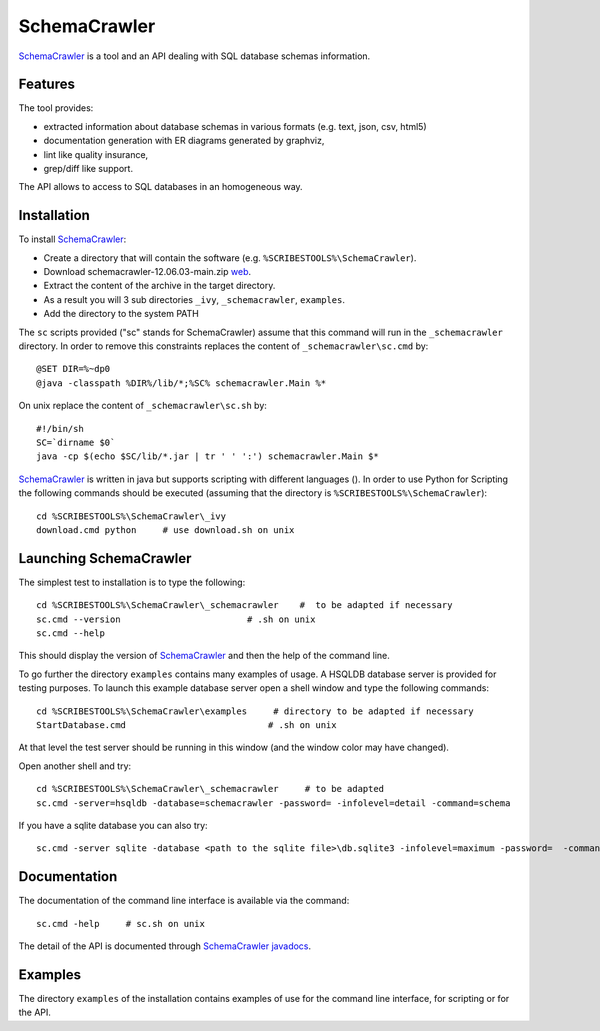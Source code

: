 .. _`SchemaCrawler chapter`:

SchemaCrawler
=============

SchemaCrawler_ is a tool and an API dealing with SQL database schemas
information.

.. image:: media/diagram_example.jpg

Features
--------
The tool provides:

*   extracted information about database schemas in various formats
    (e.g. text, json, csv, html5)
*   documentation generation with ER diagrams generated by graphviz,
*   lint like quality insurance,
*   grep/diff like support.

The API allows to access to SQL databases in an homogeneous way.

Installation
------------

To install SchemaCrawler_:

*   Create a directory that will contain the software (e.g.
    ``%SCRIBESTOOLS%\SchemaCrawler``).
*   Download schemacrawler-12.06.03-main.zip |SchemaCrawlerZip|.
*   Extract the content of the archive in the target directory.
*   As a result you will 3 sub directories ``_ivy``, ``_schemacrawler``,
    ``examples``.
*   Add the directory to the system PATH

The ``sc`` scripts provided ("sc" stands for SchemaCrawler) assume that
this command will run in the ``_schemacrawler`` directory. In order to
remove this constraints replaces the content of ``_schemacrawler\sc.cmd`` by::

    @SET DIR=%~dp0
    @java -classpath %DIR%/lib/*;%SC% schemacrawler.Main %*

On unix replace the content of ``_schemacrawler\sc.sh`` by::

    #!/bin/sh
    SC=`dirname $0`
    java -cp $(echo $SC/lib/*.jar | tr ' ' ':') schemacrawler.Main $*

SchemaCrawler_ is written in java but supports scripting with different
languages (). In order to use Python for Scripting the following commands
should be executed (assuming that the directory is ``%SCRIBESTOOLS%\SchemaCrawler``)::

    cd %SCRIBESTOOLS%\SchemaCrawler\_ivy
    download.cmd python     # use download.sh on unix


Launching SchemaCrawler
-----------------------
The simplest test to installation is to type the following::

    cd %SCRIBESTOOLS%\SchemaCrawler\_schemacrawler    #  to be adapted if necessary
    sc.cmd --version                        # .sh on unix
    sc.cmd --help

This should display the version of SchemaCrawler_ and then the help of the
command line.

To go further the directory ``examples`` contains many examples of usage.
A HSQLDB database server is provided for testing purposes. To launch this
example database server open a shell window and type the following commands::

    cd %SCRIBESTOOLS%\SchemaCrawler\examples     # directory to be adapted if necessary
    StartDatabase.cmd                           # .sh on unix

At that level the test server should be running in this window (and the window
color may have changed).

Open another shell and try::

    cd %SCRIBESTOOLS%\SchemaCrawler\_schemacrawler     # to be adapted
    sc.cmd -server=hsqldb -database=schemacrawler -password= -infolevel=detail -command=schema

If you have a sqlite database you can also try::

    sc.cmd -server sqlite -database <path to the sqlite file>\db.sqlite3 -infolevel=maximum -password=  -command schema

Documentation
-------------
The documentation of the command line interface is available via the command::

    sc.cmd -help     # sc.sh on unix

The detail of the API is documented through `SchemaCrawler javadocs`_.

Examples
--------
The directory ``examples`` of the installation contains examples of use for the
command line interface, for scripting or for the API.

.. ...........................................................................

.. |SchemaCrawlerZip| replace::
    `web <http://sourceforge.net/projects/schemacrawler/files/SchemaCrawler%20-%20_MAIN%20DISRIBUTION_/12.06.03/schemacrawler-12.06.03-main.zip/download>`__


.. _SchemaCrawler: http://schemacrawler.sourceforge.net/

.. _`"Getting Started" page`:
    http://schemacrawler.sourceforge.net/readme.html

.. _`Java API Makes Database Metadata as Easily Accessible as POJOs`:
    http://www.devx.com/Java/Article/32443

.. _`SchemaCrawler javadocs`:
    http://schemacrawler.sourceforge.net/apidocs/index.html

